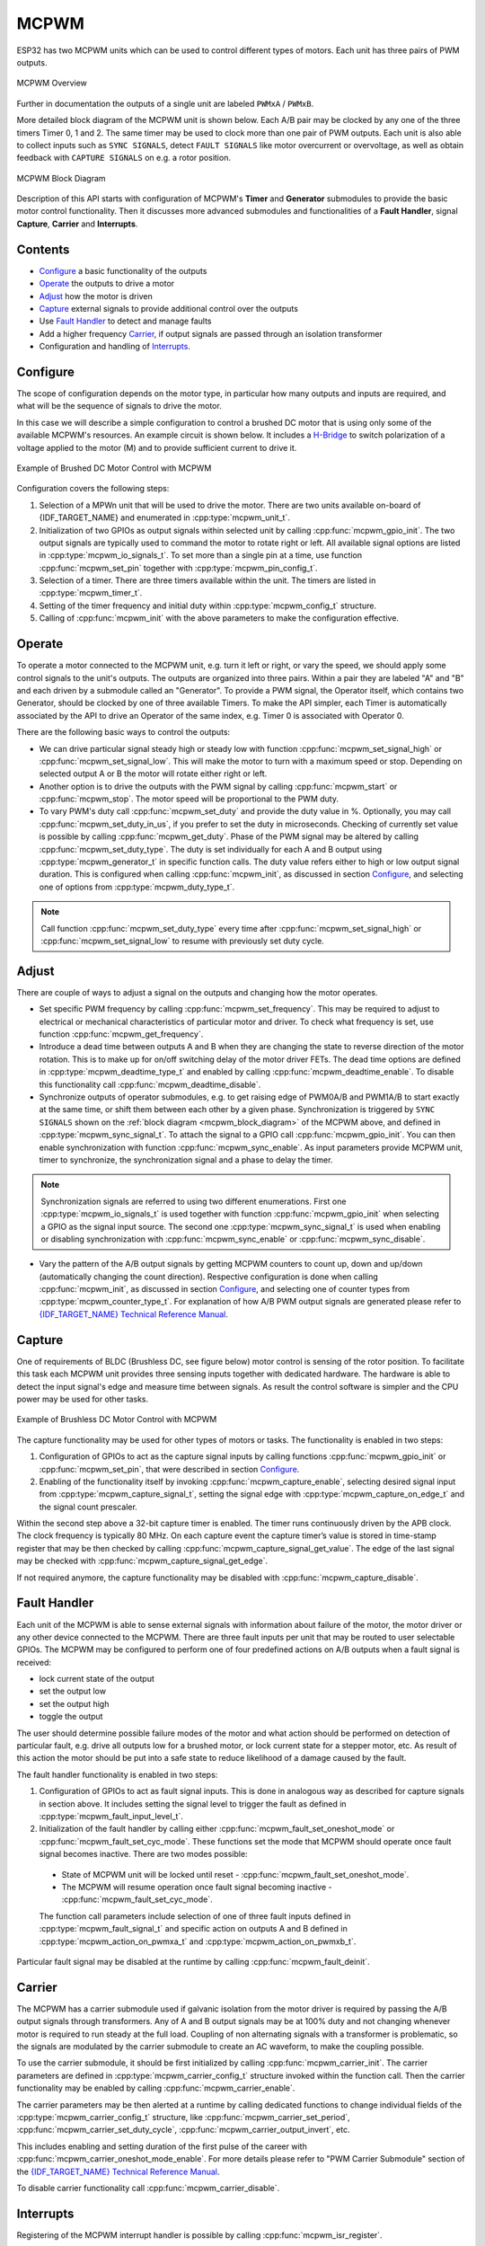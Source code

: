 MCPWM
=====

.. This peripheral is ESP32 only

ESP32 has two MCPWM units which can be used to control different types of motors. Each unit has three pairs of PWM outputs.

.. figure:: ../../../_static/mcpwm-overview.png
    :align: center
    :alt: MCPWM Overview
    :figclass: align-center

    MCPWM Overview

Further in documentation the outputs of a single unit are labeled ``PWMxA`` / ``PWMxB``.

More detailed block diagram of the MCPWM unit is shown below. Each A/B pair may be clocked by any one of the three timers Timer 0, 1 and 2. The same timer may be used to clock more than one pair of PWM outputs. Each unit is also able to collect inputs such as ``SYNC SIGNALS``, detect ``FAULT SIGNALS`` like motor overcurrent or overvoltage, as well as obtain feedback with ``CAPTURE SIGNALS`` on e.g. a rotor position.

.. _mcpwm_block_diagram:

.. figure:: ../../../_static/mcpwm-block-diagram.png
    :align: center
    :alt: MCPWM Block Diagram
    :figclass: align-center

    MCPWM Block Diagram

Description of this API starts with configuration of MCPWM's **Timer** and **Generator** submodules to provide the basic motor control functionality. Then it discusses more advanced submodules and functionalities of a **Fault Handler**, signal **Capture**, **Carrier** and **Interrupts**.

Contents
--------

* `Configure`_ a basic functionality of the outputs
* `Operate`_ the outputs to drive a motor
* `Adjust`_ how the motor is driven
* `Capture`_ external signals to provide additional control over the outputs
* Use `Fault Handler`_ to detect and manage faults
* Add a higher frequency `Carrier`_, if output signals are passed through an isolation transformer
* Configuration and handling of `Interrupts`_.


Configure
---------

The scope of configuration depends on the motor type, in particular how many outputs and inputs are required, and what will be the sequence of signals to drive the motor.

In this case we will describe a simple configuration to control a brushed DC motor that is using only some of the available MCPWM's resources. An example circuit is shown below. It includes a `H-Bridge <https://en.wikipedia.org/wiki/H_bridge>`_ to switch polarization of a voltage applied to the motor (M) and to provide sufficient current to drive it.

.. figure:: ../../../_static/mcpwm-brushed-dc-control.png
    :align: center
    :alt: Example of Brushed DC Motor Control with MCPWM
    :figclass: align-center

    Example of Brushed DC Motor Control with MCPWM

Configuration covers the following steps:

1. Selection of a MPWn unit that will be used to drive the motor. There are two units available on-board of {IDF_TARGET_NAME} and enumerated in :cpp:type:`mcpwm_unit_t`.
2. Initialization of two GPIOs as output signals within selected unit by calling :cpp:func:`mcpwm_gpio_init`. The two output signals are typically used to command the motor to rotate right or left. All available signal options are listed in :cpp:type:`mcpwm_io_signals_t`. To set more than a single pin at a time, use function :cpp:func:`mcpwm_set_pin` together with :cpp:type:`mcpwm_pin_config_t`.
3. Selection of a timer. There are three timers available within the unit. The timers are listed in :cpp:type:`mcpwm_timer_t`.
4. Setting of the timer frequency and initial duty within :cpp:type:`mcpwm_config_t` structure.
5. Calling of :cpp:func:`mcpwm_init` with the above parameters to make the configuration effective.


Operate
-------

To operate a motor connected to the MCPWM unit, e.g. turn it left or right, or vary the speed, we should apply some control signals to the unit's outputs. The outputs are organized into three pairs. Within a pair they are labeled "A" and "B" and each driven by a submodule called an "Generator". To provide a PWM signal, the Operator itself, which contains two Generator, should be clocked by one of three available Timers. To make the API simpler, each Timer is automatically associated by the API to drive an Operator of the same index, e.g. Timer 0 is associated with Operator 0.

There are the following basic ways to control the outputs:

* We can drive particular signal steady high or steady low with function :cpp:func:`mcpwm_set_signal_high` or :cpp:func:`mcpwm_set_signal_low`. This will make the motor to turn with a maximum speed or stop. Depending on selected output A or B the motor will rotate either right or left.
* Another option is to drive the outputs with the PWM signal by calling :cpp:func:`mcpwm_start` or :cpp:func:`mcpwm_stop`. The motor speed will be proportional to the PWM duty.
* To vary PWM's duty call :cpp:func:`mcpwm_set_duty` and provide the duty value in %. Optionally, you may call :cpp:func:`mcpwm_set_duty_in_us`, if you prefer to set the duty in microseconds. Checking of currently set value is possible by calling :cpp:func:`mcpwm_get_duty`. Phase of the PWM signal may be altered by calling :cpp:func:`mcpwm_set_duty_type`. The duty is set individually for each A and B output using :cpp:type:`mcpwm_generator_t` in specific function calls. The duty value refers either to high or low output signal duration. This is configured when calling :cpp:func:`mcpwm_init`, as discussed in section `Configure`_, and selecting one of options from :cpp:type:`mcpwm_duty_type_t`.

.. note::

    Call function :cpp:func:`mcpwm_set_duty_type` every time after :cpp:func:`mcpwm_set_signal_high` or :cpp:func:`mcpwm_set_signal_low` to resume with previously set duty cycle.


Adjust
------

There are couple of ways to adjust a signal on the outputs and changing how the motor operates.

* Set specific PWM frequency by calling :cpp:func:`mcpwm_set_frequency`. This may be required to adjust to electrical or mechanical characteristics of particular motor and driver. To check what frequency is set, use function :cpp:func:`mcpwm_get_frequency`.
* Introduce a dead time between outputs A and B when they are changing the state to reverse direction of the motor rotation. This is to make up for on/off switching delay of the motor driver FETs. The dead time options are defined in :cpp:type:`mcpwm_deadtime_type_t` and enabled by calling :cpp:func:`mcpwm_deadtime_enable`. To disable this functionality call :cpp:func:`mcpwm_deadtime_disable`.
* Synchronize outputs of operator submodules, e.g. to get raising edge of PWM0A/B and PWM1A/B to start exactly at the same time, or shift them between each other by a given phase. Synchronization is triggered by ``SYNC SIGNALS`` shown on the :ref:`block diagram <mcpwm_block_diagram>` of the MCPWM above, and defined in :cpp:type:`mcpwm_sync_signal_t`. To attach the signal to a GPIO call :cpp:func:`mcpwm_gpio_init`. You can then enable synchronization with function :cpp:func:`mcpwm_sync_enable`. As input parameters provide MCPWM unit, timer to synchronize, the synchronization signal and a phase to delay the timer.

.. note::

    Synchronization signals are referred to using two different enumerations. First one :cpp:type:`mcpwm_io_signals_t` is used together with function :cpp:func:`mcpwm_gpio_init` when selecting a GPIO as the signal input source. The second one :cpp:type:`mcpwm_sync_signal_t` is used when enabling or disabling synchronization with :cpp:func:`mcpwm_sync_enable` or :cpp:func:`mcpwm_sync_disable`.


* Vary the pattern of the A/B output signals by getting MCPWM counters to count up, down and up/down (automatically changing the count direction). Respective configuration is done when calling :cpp:func:`mcpwm_init`, as discussed in section `Configure`_, and selecting one of counter types from :cpp:type:`mcpwm_counter_type_t`. For explanation of how A/B PWM output signals are generated please refer to `{IDF_TARGET_NAME} Technical Reference Manual`_.

Capture
-------

One of requirements of BLDC (Brushless DC, see figure below) motor control is sensing of the rotor position. To facilitate this task each MCPWM unit provides three sensing inputs together with dedicated hardware. The hardware is able to detect the input signal's edge and measure time between signals. As result the control software is simpler and the CPU power may be used for other tasks.

.. figure:: ../../../_static/mcpwm-bldc-control.png
    :align: center
    :alt: Example of Brushless DC Motor Control with MCPWM
    :figclass: align-center

    Example of Brushless DC Motor Control with MCPWM

The capture functionality may be used for other types of motors or tasks. The functionality is enabled in two steps:

1. Configuration of GPIOs to act as the capture signal inputs by calling functions :cpp:func:`mcpwm_gpio_init` or :cpp:func:`mcpwm_set_pin`, that were described in section `Configure`_.
2. Enabling of the functionality itself by invoking :cpp:func:`mcpwm_capture_enable`, selecting desired signal input from :cpp:type:`mcpwm_capture_signal_t`, setting the signal edge with :cpp:type:`mcpwm_capture_on_edge_t` and the signal count prescaler.

Within the second step above a 32-bit capture timer is enabled. The timer runs continuously driven by the APB clock. The clock frequency is typically 80 MHz. On each capture event the capture timer’s value is stored in time-stamp register that may be then checked by calling :cpp:func:`mcpwm_capture_signal_get_value`. The edge of the last signal may be checked with :cpp:func:`mcpwm_capture_signal_get_edge`.

If not required anymore, the capture functionality may be disabled with :cpp:func:`mcpwm_capture_disable`.


Fault Handler
-------------

Each unit of the MCPWM is able to sense external signals with information about failure of the motor, the motor driver or any other device connected to the MCPWM. There are three fault inputs per unit that may be routed to user selectable GPIOs. The MCPWM may be configured to perform one of four predefined actions on A/B outputs when a fault signal is received:

* lock current state of the output
* set the output low
* set the output high
* toggle the output

The user should determine possible failure modes of the motor and what action should be performed on detection of particular fault, e.g. drive all outputs low for a brushed motor, or lock current state for a stepper motor, etc. As result of this action the motor should be put into a safe state to reduce likelihood of a damage caused by the fault.

The fault handler functionality is enabled in two steps:

1. Configuration of GPIOs to act as fault signal inputs. This is done in analogous way as described for capture signals in section above. It includes setting the signal level to trigger the fault as defined in :cpp:type:`mcpwm_fault_input_level_t`.
2. Initialization of the fault handler by calling either :cpp:func:`mcpwm_fault_set_oneshot_mode` or :cpp:func:`mcpwm_fault_set_cyc_mode`. These functions set the mode that MCPWM should operate once fault signal becomes inactive. There are two modes possible:

  * State of MCPWM unit will be locked until reset - :cpp:func:`mcpwm_fault_set_oneshot_mode`.
  * The MCPWM will resume operation once fault signal becoming inactive - :cpp:func:`mcpwm_fault_set_cyc_mode`.

  The function call parameters include selection of one of three fault inputs defined in :cpp:type:`mcpwm_fault_signal_t` and specific action on outputs A and B defined in :cpp:type:`mcpwm_action_on_pwmxa_t` and :cpp:type:`mcpwm_action_on_pwmxb_t`.

Particular fault signal may be disabled at the runtime by calling :cpp:func:`mcpwm_fault_deinit`.


Carrier
-------

The MCPWM has a carrier submodule used if galvanic isolation from the motor driver is required by passing the A/B output signals through transformers. Any of A and B output signals may be at 100% duty and not changing whenever motor is required to run steady at the full load. Coupling of non alternating signals with a transformer is problematic, so the signals are modulated by the carrier submodule to create an AC waveform, to make the coupling possible.

To use the carrier submodule, it should be first initialized by calling :cpp:func:`mcpwm_carrier_init`. The carrier parameters are defined in :cpp:type:`mcpwm_carrier_config_t` structure invoked within the function call. Then the carrier functionality may be enabled by calling :cpp:func:`mcpwm_carrier_enable`.

The carrier parameters may be then alerted at a runtime by calling dedicated functions to change individual fields of the :cpp:type:`mcpwm_carrier_config_t` structure, like :cpp:func:`mcpwm_carrier_set_period`, :cpp:func:`mcpwm_carrier_set_duty_cycle`, :cpp:func:`mcpwm_carrier_output_invert`, etc.

This includes enabling and setting duration of the first pulse of the career with :cpp:func:`mcpwm_carrier_oneshot_mode_enable`. For more details please refer to "PWM Carrier Submodule" section of the `{IDF_TARGET_NAME} Technical Reference Manual`_.

To disable carrier functionality call :cpp:func:`mcpwm_carrier_disable`.


Interrupts
----------

Registering of the MCPWM interrupt handler is possible by calling :cpp:func:`mcpwm_isr_register`.


Application Example
-------------------

Examples of using MCPWM for motor control: :example:`peripherals/mcpwm`:

* Demonstration how to use each submodule of the MCPWM - :example:`peripherals/mcpwm/mcpwm_basic_config`
* Control of BLDC (brushless DC) motor with hall sensor feedback - :example:`peripherals/mcpwm/mcpwm_bldc_control`
* Brushed DC motor control - :example:`peripherals/mcpwm/mcpwm_brushed_dc_control`
* Servo motor control - :example:`peripherals/mcpwm/mcpwm_servo_control`

.. _{IDF_TARGET_NAME} Technical Reference Manual: {IDF_TARGET_TRM_EN_URL}


API Reference
-------------

.. include-build-file:: inc/mcpwm_types.inc
.. include-build-file:: inc/mcpwm.inc


